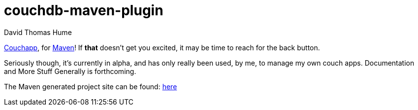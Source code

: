 couchdb-maven-plugin
=====================
David Thomas Hume
:Author Initials: DTH

http://couchapp.org[Couchapp], for http://maven.apache.org/[Maven]!
If *that* doesn't get you excited, it may be time to reach for the back
button.

Seriously though, it's currently in alpha, and has only really been used, by
me, to manage my own couch apps.  Documentation and More Stuff Generally is
forthcoming. 

The Maven generated project site can be found:
http://dthume.github.com/couchdb-maven-plugin[here]